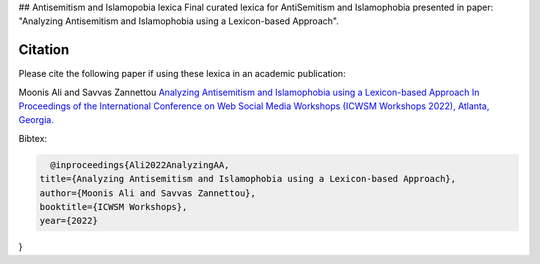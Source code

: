 .. -*- mode: rst -*-

## Antisemitism and Islamopobia lexica
Final curated lexica for AntiSemitism and Islamophobia presented in paper: "Analyzing Antisemitism and Islamophobia using a Lexicon-based Approach".

Citation
=========


Please cite the following paper if using these lexica in an academic publication:

Moonis Ali and Savvas Zannettou
`Analyzing Antisemitism and Islamophobia using a Lexicon-based Approach In Proceedings of the
International Conference on Web Social Media Workshops (ICWSM Workshops 2022), Atlanta, Georgia. <https://workshop-proceedings.icwsm.org/index.php?year=2022>`_

Bibtex:

.. code-block:: latex

    @inproceedings{Ali2022AnalyzingAA,
  title={Analyzing Antisemitism and Islamophobia using a Lexicon-based Approach},
  author={Moonis Ali and Savvas Zannettou},
  booktitle={ICWSM Workshops},
  year={2022}
}
